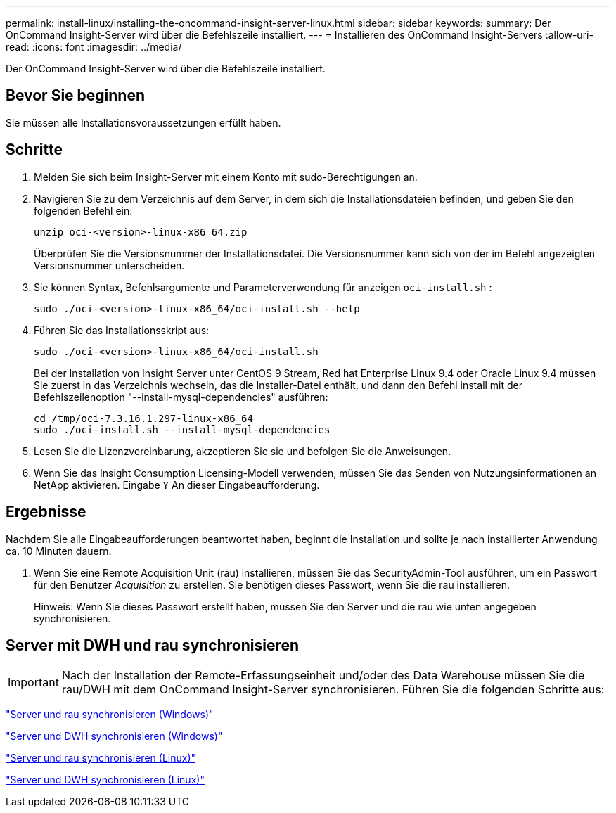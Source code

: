 ---
permalink: install-linux/installing-the-oncommand-insight-server-linux.html 
sidebar: sidebar 
keywords:  
summary: Der OnCommand Insight-Server wird über die Befehlszeile installiert. 
---
= Installieren des OnCommand Insight-Servers
:allow-uri-read: 
:icons: font
:imagesdir: ../media/


[role="lead"]
Der OnCommand Insight-Server wird über die Befehlszeile installiert.



== Bevor Sie beginnen

Sie müssen alle Installationsvoraussetzungen erfüllt haben.



== Schritte

. Melden Sie sich beim Insight-Server mit einem Konto mit sudo-Berechtigungen an.
. Navigieren Sie zu dem Verzeichnis auf dem Server, in dem sich die Installationsdateien befinden, und geben Sie den folgenden Befehl ein:
+
`unzip oci-<version>-linux-x86_64.zip`

+
Überprüfen Sie die Versionsnummer der Installationsdatei. Die Versionsnummer kann sich von der im Befehl angezeigten Versionsnummer unterscheiden.

. Sie können Syntax, Befehlsargumente und Parameterverwendung für anzeigen `oci-install.sh` :
+
`sudo ./oci-<version>-linux-x86_64/oci-install.sh --help`

. Führen Sie das Installationsskript aus:
+
`sudo ./oci-<version>-linux-x86_64/oci-install.sh`

+
Bei der Installation von Insight Server unter CentOS 9 Stream, Red hat Enterprise Linux 9.4 oder Oracle Linux 9.4 müssen Sie zuerst in das Verzeichnis wechseln, das die Installer-Datei enthält, und dann den Befehl install mit der Befehlszeilenoption "--install-mysql-dependencies" ausführen:

+
....
cd /tmp/oci-7.3.16.1.297-linux-x86_64
sudo ./oci-install.sh --install-mysql-dependencies
....
. Lesen Sie die Lizenzvereinbarung, akzeptieren Sie sie und befolgen Sie die Anweisungen.
. Wenn Sie das Insight Consumption Licensing-Modell verwenden, müssen Sie das Senden von Nutzungsinformationen an NetApp aktivieren. Eingabe `Y` An dieser Eingabeaufforderung.




== Ergebnisse

Nachdem Sie alle Eingabeaufforderungen beantwortet haben, beginnt die Installation und sollte je nach installierter Anwendung ca. 10 Minuten dauern.

. Wenn Sie eine Remote Acquisition Unit (rau) installieren, müssen Sie das SecurityAdmin-Tool ausführen, um ein Passwort für den Benutzer _Acquisition_ zu erstellen. Sie benötigen dieses Passwort, wenn Sie die rau installieren.
+
Hinweis: Wenn Sie dieses Passwort erstellt haben, müssen Sie den Server und die rau wie unten angegeben synchronisieren.





== Server mit DWH und rau synchronisieren


IMPORTANT: Nach der Installation der Remote-Erfassungseinheit und/oder des Data Warehouse müssen Sie die rau/DWH mit dem OnCommand Insight-Server synchronisieren. Führen Sie die folgenden Schritte aus:

link:../install-windows/installing-a-remote-acquisition-unit-rau.html#synchronize-server-and-rau["Server und rau synchronisieren (Windows)"]

link:../install-windows/installing-the-oncommand-insight-data-warehouse-and-reporting.html#synchronize-server-and-dwh["Server und DWH synchronisieren (Windows)"]

link:../install-linux/installing-a-remote-acquisition-unit-rau-linux.html#synchronize-server-and-rau["Server und rau synchronisieren (Linux)"]

link:../install-linux/installing-oncommand-insight-data-warehouse-linux.html#synchronize-server-and-dwh["Server und DWH synchronisieren (Linux)"]
